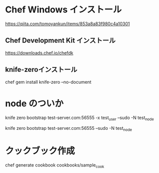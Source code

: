 * Chef Windows インストール

https://qiita.com/tomoyankun/items/853a8a83f980c4a10301

** Chef Development Kit インストール

https://downloads.chef.io/chefdk


** knife-zeroインストール


chef gem install knife-zero --no-document

* node のついか

knife zero bootstrap test-server.com:56555 -x test_user --sudo -N test_node

knife zero bootstrap test-server.com:56555 --sudo -N test_node


* クックブック作成

chef generate cookbook cookbooks/sample_cook
